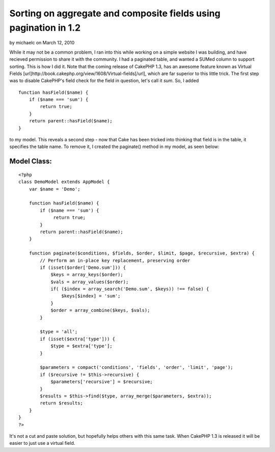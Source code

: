 Sorting on aggregate and composite fields using pagination in 1.2
=================================================================

by michaelc on March 12, 2010

While it may not be a common problem, I ran into this while working on
a simple website I was building, and have recieved permission to share
it with the community. I had a paginated table, and wanted a SUMed
column to support sorting. This is how I did it. Note that the coming
release of CakePHP 1.3, has an awesome feature known as Virtual Fields
[url]http://book.cakephp.org/view/1608/Virtual-fields[/url], which are
far superior to this little trick.
The first step was to disable CakePHP's field check for the field in
question, let's call it `sum`. So, I added

::

    function hasField($name) {
        if ($name === 'sum') {
            return true;
        }
        return parent::hasField($name);
    }

to my model. This reveals a second step - now that Cake has been
tricked into thinking that field is in the table, it specifies the
table name. To remove it, I created the paginate() method in my model,
as seen below:


Model Class:
````````````

::

    <?php 
    class DemoModel extends AppModel {
        var $name = 'Demo';
        
        function hasField($name) {
            if ($name === 'sum') {
                 return true;
            }
            return parent::hasField($name);
        }
        
        function paginate($conditions, $fields, $order, $limit, $page, $recursive, $extra) {
            // Perform an in-place key replacement, preserving order
            if (isset($order['Demo.sum'])) {
                $keys = array_keys($order);
                $vals = array_values($order);
                if( ($index = array_search('Demo.sum', $keys)) !== false) {
                    $keys[$index] = 'sum';
                }
                $order = array_combine($keys, $vals);
            }
            
            $type = 'all';
            if (isset($extra['type'])) {
                $type = $extra['type'];
            }
            
            $parameters = compact('conditions', 'fields', 'order', 'limit', 'page');
            if ($recursive != $this->recursive) {
                $parameters['recursive'] = $recursive;
            }
            $results = $this->find($type, array_merge($parameters, $extra));
            return $results;
        }
    }
    ?>

It's not a cut and paste solution, but hopefully helps others with
this same task. When CakePHP 1.3 is released it will be easier to just
use a virtual field.

.. meta::
    :title: Sorting on aggregate and composite fields using pagination in 1.2
    :description: CakePHP Article related to pagination,paginate,fields,composite,aggregate,Tutorials
    :keywords: pagination,paginate,fields,composite,aggregate,Tutorials
    :copyright: Copyright 2010 michaelc
    :category: tutorials


